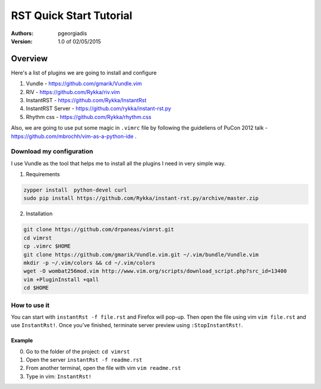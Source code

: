 ########################
RST Quick Start Tutorial
########################

:Authors: pgeorgiadis

:Version: 1.0 of 02/05/2015


Overview
========

Here's a list of plugins we are going to install and configure

1. Vundle - https://github.com/gmarik/Vundle.vim
2. RIV - https://github.com/Rykka/riv.vim
3. InstantRST - https://github.com/Rykka/InstantRst
4. InstantRST Server - https://github.com/rykka/instant-rst.py
5. Rhythm css - https://github.com/Rykka/rhythm.css

Also, we are going to use put some magic in ``.vimrc`` file
by following the guideliens of
PuCon 2012 talk - https://github.com/mbrochh/vim-as-a-python-ide .

Download my configuration
-------------------------
I use Vundle as the tool that helps me to install all the plugins I need
in very simple way.

1. Requirements

.. code-block:: bash

   zypper install  python-devel curl
   sudo pip install https://github.com/Rykka/instant-rst.py/archive/master.zip


2. Installation

.. code-block:: bash

   git clone https://github.com/drpaneas/vimrst.git
   cd vimrst
   cp .vimrc $HOME
   git clone https://github.com/gmarik/Vundle.vim.git ~/.vim/bundle/Vundle.vim
   mkdir -p ~/.vim/colors && cd ~/.vim/colors
   wget -O wombat256mod.vim http://www.vim.org/scripts/download_script.php?src_id=13400
   vim +PluginInstall +qall
   cd $HOME


How to use it
--------------
You can start with ``instantRst -f file.rst`` and Firefox will pop-up.
Then open the file using vim ``vim file.rst`` and use ``InstantRst!``.
Once you've finished, terminate server preview using ``:StopInstantRst!``.

Example
~~~~~~~
0. Go to the folder of the project: ``cd vimrst``
1. Open the server ``instantRst -f readme.rst``
2. From another terminal, open the file with vim ``vim readme.rst``
3. Type in vim: ``InstantRst!``


